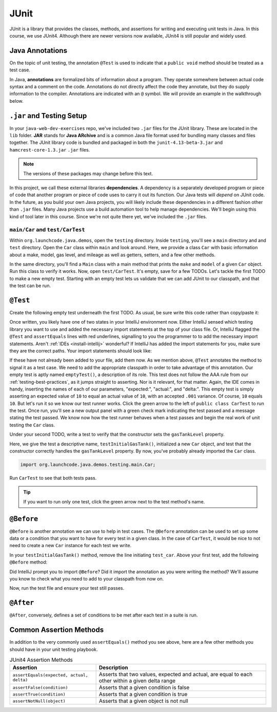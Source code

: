 JUnit
=====

JUnit is a library that provides the classes, methods, and assertions
for writing and executing unit tests in Java. In this course, 
we use JUnit4. Although there are newer versions now available, 
JUnit4 is still popular and widely used.

Java Annotations
----------------

.. index:: ! annotations

On the topic of unit testing, the annotation ``@Test`` is used to 
indicate that a ``public void`` method should be treated as a test case.

In Java, **annotations** are formalized bits of information about a program. They operate
somewhere between actual code syntax and a comment on the code. Annotations do not 
directly affect the code they annotate, but they do supply information to the compiler.
Annotations are indicated with an ``@`` symbol. We will provide an example in the 
walkthrough below.


``.jar`` and Testing Setup
--------------------------

.. index:: ! jar, java archive, dependency

In your ``java-web-dev-exercises`` repo, we've included two ``.jar`` files for the JUnit 
library. These are located in the ``lib`` folder. **JAR** stands for **Java ARchive** and is a 
common Java file format used for bundling many classes and files together. The JUnit library
code is bundled and packaged in both the ``junit-4.13-beta-3.jar`` and 
``hamcrest-core-1.3.jar`` ``.jar`` files.

.. note::

   The versions of these packages may change before this text.

In this project, we call these external libraries **dependencies**. A dependency is a 
separately developed program or piece of code that another program or piece of code 
uses to carry it out its function. Our Java tests will *depend* on JUnit code. In 
the future, as you build your own Java projects, you will likely include these 
dependencies in a different fashion other than ``.jar`` files. Many Java projects 
use a build automation tool to help manage dependencies. We'll begin using this kind
of tool later in this course. Since we're not quite there yet, we've included the 
``.jar`` files.

``main/Car`` and ``test/CarTest``
^^^^^^^^^^^^^^^^^^^^^^^^^^^^^^^^^

Within ``org.launchcode.java.demos``, open the ``testing`` directory. Inside ``testing``, you'll
see a ``main`` directory and and ``test`` directory. Open the ``Car`` class within ``main`` and 
look around. Here, we provide a class ``Car`` with basic information about a make, model, 
gas level, and mileage as well as getters, setters, and a few other methods. 

In the same directory, you'll find a ``Main`` class with a main method that prints the
``make`` and ``model`` of a given ``Car`` object. Run this class to verify it works.
Now, open ``test/CarTest``. It's empty, save for a few TODOs. Let's tackle the
first TODO to make a new empty test. Starting with an empty test lets us validate that we can 
add JUnit to our classpath, and that the test can be run.

``@Test``
---------

Create the following empty test underneath the first TODO. As usual,
be sure write this code rather than copy/paste it:

.. sourcecode:: java
   :linenos:

   //TODO: add emptyTest so we can configure our runtime environment
   @Test
   public void emptyTest() {
      assertEquals(10,10,.001);
   }

Once written, you likely have one of two states in your IntelliJ environment now. 
Either IntelliJ sensed which testing library you want to use and added the necessary 
import statements at the top of your class file. Or, IntelliJ flagged the ``@Test``
and ``assertEquals`` lines with red underlines, signalling to you the programmer to 
to add the necessary import statements.
Aren't :ref:`IDEs <install-intellij>` wonderful? 
If IntelliJ has added the import statements for you, make sure they
are the correct paths. Your import statements should look like:

.. sourcecode:: java
   :linenos:

   import org.junit.Test;
   import static org.junit.Assert.assertEquals;

If these have not already been added to your file, add them now. As we mention above,
``@Test`` annotates the method to signal it as a test case. We need to add the appropriate
classpath in order to take advantage of this annotation. Our empty test is aptly named
``emptyTest()``, a description of its role. This test does not follow the AAA rule from 
our :ref:`testing-best-practices`, as it jumps straight to asserting. Nor is it relevant,
for that matter. Again, the IDE comes in handy, inserting the names of each of our parameters,
"expected:", "actual:", and "delta:". This empty test is simply asserting an expected 
value of ``10`` to equal an actual value of ``10``, with an accepted ``.001`` variance.
Of course, ``10`` equals ``10``. But let's run it so we know our test runner works. Click
the green arrow to the left of ``public class CarTest`` to run the test. Once run, you'll
see a new output panel with a green check mark indicating the test passed and a message 
stating the test passed. We know now how the test runner behaves when a test passes and 
begin the real work of unit testing the ``Car`` class.

Under your second TODO, write a test to verify that the constructor sets the 
``gasTankLevel`` property.

.. sourcecode:: java
   :linenos:

   //TODO: constructor sets gasTankLevel properly
   @Test
   public void testInitialGasTank() {
      Car test_car = new Car("Toyota", "Prius", 10, 50);
      assertEquals(10, test_car.getGasTankLevel(), .001);
   }

Here, we give the test a descriptive name, ``testInitialGasTank()``, initialized a new 
``Car`` object, and test that the constructor correctly handles the ``gasTankLevel`` property.
By now, you've probably already imported the ``Car`` class.

.. sourcecode:: java

   import org.launchcode.java.demos.testing.main.Car;

Run ``CarTest`` to see that both tests pass. 

.. tip::

   If you want to run only one test, click the green arrow next to the test method's name.

``@Before``
-----------

``@Before`` is another annotation we can use to help in test cases. The ``@Before``
annotation can be used to set up some data or a condition that you want to have for 
every test in a given class. In the case of ``CarTest``, it would be nice to not need to
create a new ``Car`` instance for each test we write. 

In your ``testInitialGasTank()`` method, remove the line initiating ``test_car``. 
Above your first test, add the following ``@Before`` method:

.. sourcecode:: java
   :linenos:

   Car test_car;

   @Before
   public void createCarObject() {
      test_car = new Car("Toyota", "Prius", 10, 50);
   }

Did IntelliJ prompt you to import ``@Before``? Did it import the annotation as you were 
writing the method? We'll assume you know to check what you need to add to your classpath
from now on. 

Now, run the test file and ensure your test still passes.

``@After``
----------

``@After``, conversely, defines a set of conditions to be met after each test in a 
suite is run.

Common Assertion Methods
------------------------

In addition to the very commonly used ``assertEquals()`` method
you see above, here are a few other methods you should have in 
your unit testing playbook.

.. list-table:: JUnit4 Assertion Methods
   :header-rows: 1

   + - Assertion
     - Description
   + - ``assertEquals(expected, actual, delta)``
     - Asserts that two values, expected and actual, are equal to each other within a given delta range
   + - ``assertFalse(condition)``
     - Asserts that a given condition is false
   + - ``assertTrue(condition)``
     - Asserts that a given condition is true
   + - ``assertNotNull(object)``
     - Asserts that a given object is not null


